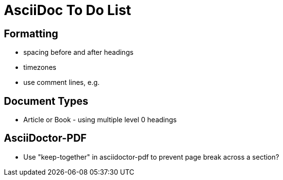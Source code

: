 = AsciiDoc To Do List

== Formatting

* spacing before and after headings
* timezones
* use comment lines, e.g.
// -----------------------------------------------------------------------------

== Document Types

* Article or Book - using multiple level 0 headings

== AsciiDoctor-PDF

* Use "keep-together" in asciidoctor-pdf to prevent page break across a section?
